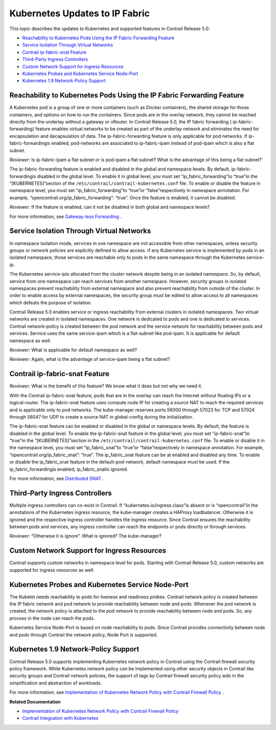 .. This work is licensed under the Creative Commons Attribution 4.0 International License.
   To view a copy of this license, visit http://creativecommons.org/licenses/by/4.0/ or send a letter to Creative Commons, PO Box 1866, Mountain View, CA 94042, USA.

===============================
Kubernetes Updates to IP Fabric
===============================

This topic describes the updates to Kubernetes and supported features in Contrail Release 5.0:

-  `Reachability to Kubernetes Pods Using the IP Fabric Forwarding Feature`_ 


-  `Service Isolation Through Virtual Networks`_ 


-  `Contrail ip-fabric-snat Feature`_ 


-  `Third-Party Ingress Controllers`_ 


-  `Custom Network Support for Ingress Resources`_ 


-  `Kubernetes Probes and Kubernetes Service Node-Port`_ 


-  `Kubernetes 1.9 Network-Policy Support`_ 




Reachability to Kubernetes Pods Using the IP Fabric Forwarding Feature
----------------------------------------------------------------------

A Kubernetes pod is a group of one or more containers (such as Docker containers), the shared storage for those containers, and options on how to run the containers. Since pods are in the overlay network, they cannot be reached directly from the underlay without a gateway or vRouter. In Contrail Release 5.0, the IP fabric forwarding (  ip-fabric-forwarding) feature enables virtual networks to be created as part of the underlay network and eliminates the need for encapsulation and decapsulation of data. The ip-fabric-forwarding feature is only applicable for pod networks. If  ip-fabric-forwardingis enabled, pod-networks are associated to ip-fabric-ipam instead of pod-ipam which is also a flat subnet.


*Reviewer:* Is ip-fabric-ipam a flat subnet or is pod-ipam a flat subnet? What is the advantage of this being a flat subnet\?\`

The ip-fabric-forwarding feature is enabled and disabled in the global and namespace levels. By default,  ip-fabric-forwardingis disabled in the global level. To enable it in global level, you must set  “ip_fabric_forwarding”to  “true”in the  “[KUBERNETES]”section of the ``/etc/contrail/contrail-kubernetes.conf`` file. To enable or disable the feature in namespace level, you must set  “ip_fabric_forwarding”to  “true”or  “false”respectively in namespace annotation. For example,  “opencontrail.org/ip_fabric_forwarding”: “true”. Once the feature is enabled, it cannot be disabled.

*Reviewer:* If the feature is enabled, can it not be disabled in both global and namespace levels?

For more information, see `Gateway-less Forwarding`_  .



Service Isolation Through Virtual Networks
------------------------------------------

In namespace isolation mode, services in one namespace are not accessible from other namespaces, unless security groups or network policies are explicitly defined to allow access. If any Kubernetes service is implemented by pods in an isolated namespace, those services are reachable only to pods in the same namespace through the Kubernetes  service-ip.

The Kubernetes  service-ipis allocated from the cluster network despite being in an isolated namespace. So, by default, service from one namespace can reach services from another namespace. However, security groups in isolated namespaces prevent reachability from external namespace and also prevent reachability from outside of the cluster. In order to enable access by external namespaces, the security group must be edited to allow access to all namespaces which defeats the purpose of isolation.

Contrail Release 5.0 enables service or ingress reachability from external clusters in isolated namespaces. Two virtual networks are created in isolated namespaces. One network is dedicated to pods and one is dedicated to services. Contrail network-policy is created between the pod network and the service network for reachability between pods and services. Service uses the same service-ipam which is a flat-subnet like pod-ipam. It is applicable for default namespace as well.

*Reviewer:* What is applicable for default namespace as well?

*Reviewer:* Again, what is the advantage of service-ipam being a flat subnet?



Contrail ip-fabric-snat Feature
-------------------------------
*Reviewer:* What is the benefit of this feature? We know what it does but not why we need it.

With the Contrail ip-fabric-snat feature, pods that are in the overlay can reach the Internet without floating IPs or a logical-router. The ip-fabric-snat feature uses compute node IP for creating a source NAT to reach the required services and is applicable only to pod networks. The kube-manager reserves ports 56000 through 57023 for TCP and 57024 through 58047 for UDP to create a source NAT in global-config during the initialization.

The ip-fabric-snat feature can be enabled or disabled in the global or namespace levels. By default, the feature is disabled in the global level. To enable the ip-fabric-snat feature in the global level, you must set  “ip-fabric-snat”to  “true”in the  “[KUBERNETES]”section in the ``/etc/contrail/contrail-kubernetes.conf`` file. To enable or disable it in the namespace level, you must set  “ip_fabric_snat”to  “true”or  “false”respectively in namespace annotation. For example,  “opencontrail.org/ip_fabric_snat”: “true”. The ip_fabric_snat feature can be at enabled and disabled any time. To enable or disable the ip_fabric_snat feature in the default-pod-network, default namespace must be used. If the  ip_fabric_forwardingis enabled,  ip_fabric_snatis ignored.

For more information, see `Distributed SNAT`_  .



Third-Party Ingress Controllers
-------------------------------

Multiple ingress controllers can co-exist in Contrail. If  “kubernetes.io/ingress.class”is absent or is  “opencontrail”in the annotations of the Kubernetes ingress resource, the kube-manager creates a HAProxy loadbalancer. Otherwise it is ignored and the respective ingress controller handles the ingress resource. Since Contrail ensures the reachability between pods and services, any ingress controller can reach the endpoints or pods directly or through services.

*Reviewer:* “Otherwise it is ignore”. What is ignored? The kube-manager?


Custom Network Support for Ingress Resources
--------------------------------------------

Contrail supports custom networks in namespace level for pods. Starting with Contrail Release 5.0, custom networks are supported for ingress resources as well.



Kubernetes Probes and Kubernetes Service Node-Port
--------------------------------------------------

The Kubelet needs reachability to pods for liveness and readiness probes. Contrail network policy is created between the IP fabric network and pod network to provide reachability between node and pods. Whenever the pod network is created, the network policy is attached to the pod network to provide reachability between node and pods. So, any process in the node can reach the pods.

Kubernetes Service Node-Port is based on node reachability to pods. Since Contrail provides connectivity between node and pods through Contrail the network policy, Node Port is supported.



Kubernetes 1.9 Network-Policy Support
--------------------------------------

Contrail Release 5.0 supports implementing Kubernetes network policy in Contrail using the Contrail firewall security policy framework. While Kubernetes network policy can be implemented using other security objects in Contrail like security groups and Contrail network policies, the support of tags by Contrail firewall security policy aids in the simplification and abstraction of workloads.

For more information, see `Implementation of Kubernetes Network Policy with Contrail Firewall Policy`_ .

**Related Documentation**

-  `Implementation of Kubernetes Network Policy with Contrail Firewall Policy`_ 

-  `Contrail Integration with Kubernetes`_ 

.. _Implementation of Kubernetes Network Policy with Contrail Firewall Policy: k8s-network-policy.html

.. _Implementation of Kubernetes Network Policy with Contrail Firewall Policy: k8s-network-policy.html

.. _Contrail Integration with Kubernetes: kubernetes-cni-contrail.html


.. _Gateway-less Forwarding: https://github.com/Juniper/contrail-specs/blob/master/gateway-less-forwarding.md

.. _Distributed SNAT: https://github.com/Juniper/contrail-specs/blob/master/distributed-snat.md

